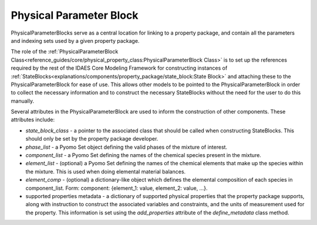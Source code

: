 ﻿Physical Parameter Block
========================

PhysicalParameterBlocks serve as a central location for linking to a property package, and
contain all the parameters and indexing sets used by a given property package.

The role of the :ref:`PhysicalParameterBlock Class<reference_guides/core/physical_property_class:PhysicalParameterBlock Class>`
is to set up the references required by the rest of the IDAES Core Modeling Framework for constructing
instances of :ref:`StateBlocks<explanations/components/property_package/state_block:State Block>`
and attaching these to the PhysicalParameterBlock for ease of use. This allows other models to
be pointed to the PhysicalParameterBlock in order to collect the necessary information and to
construct the necessary StateBlocks without the need for the user to do this manually.

Several attributes in the PhysicalParameterBlock are used to
inform the construction of other components. These attributes include:

* `state_block_class` - a pointer to the associated class that should be called when constructing StateBlocks. This should only be set by the property package developer.
* `phase_list` - a Pyomo Set object defining the valid phases of the mixture of interest.
* `component_list` - a Pyomo Set defining the names of the chemical species present in the mixture.
* `element_list` - (optional) a Pyomo Set defining the names of the chemical elements that make up the species within the mixture. This is used when doing elemental material balances.
* `element_comp` - (optional) a dictionary-like object which defines the elemental composition of each species in component_list. Form: component: {element_1: value, element_2: value, ...}.
* supported properties metadata - a dictionary of supported physical properties that the property package supports, along with instruction to construct the associated variables and constraints, and the units of measurement used for the property. This information is set using the `add_properties` attribute of the `define_metadata` class method.


